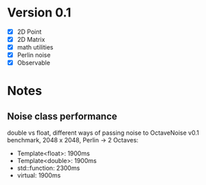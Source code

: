 * Version 0.1
  - [X] 2D Point
  - [X] 2D Matrix
  - [X] math utilities
  - [X] Perlin noise
  - [X] Observable
  
* Notes
** Noise class performance
   double vs float, different ways of passing noise to OctaveNoise
   v0.1 benchmark, 2048 x 2048, Perlin -> 2 Octaves:
   - Template<float>:   1900ms
   - Template<double>:  1900ms
   - std::function:     2300ms
   - virtual:           1900ms